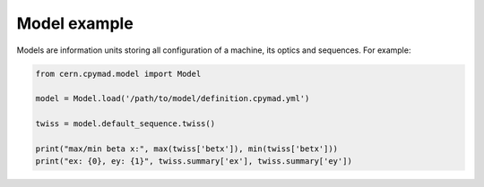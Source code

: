 .. _model-example:

Model example
=============

Models are information units storing all configuration of a machine, its
optics and sequences. For example:

.. code-block:: python

    from cern.cpymad.model import Model

    model = Model.load('/path/to/model/definition.cpymad.yml')

    twiss = model.default_sequence.twiss()

    print("max/min beta x:", max(twiss['betx']), min(twiss['betx']))
    print("ex: {0}, ey: {1}", twiss.summary['ex'], twiss.summary['ey'])

